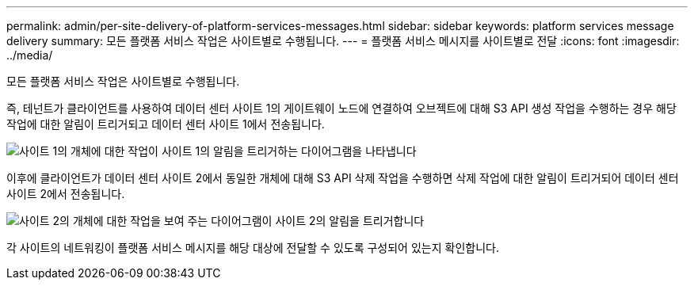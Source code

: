 ---
permalink: admin/per-site-delivery-of-platform-services-messages.html 
sidebar: sidebar 
keywords: platform services message delivery 
summary: 모든 플랫폼 서비스 작업은 사이트별로 수행됩니다. 
---
= 플랫폼 서비스 메시지를 사이트별로 전달
:icons: font
:imagesdir: ../media/


[role="lead"]
모든 플랫폼 서비스 작업은 사이트별로 수행됩니다.

즉, 테넌트가 클라이언트를 사용하여 데이터 센터 사이트 1의 게이트웨이 노드에 연결하여 오브젝트에 대해 S3 API 생성 작업을 수행하는 경우 해당 작업에 대한 알림이 트리거되고 데이터 센터 사이트 1에서 전송됩니다.

image::../media/notification_multiple_sites.gif[사이트 1의 개체에 대한 작업이 사이트 1의 알림을 트리거하는 다이어그램을 나타냅니다]

이후에 클라이언트가 데이터 센터 사이트 2에서 동일한 개체에 대해 S3 API 삭제 작업을 수행하면 삭제 작업에 대한 알림이 트리거되어 데이터 센터 사이트 2에서 전송됩니다.

image::../media/notifications_site_2.gif[사이트 2의 개체에 대한 작업을 보여 주는 다이어그램이 사이트 2의 알림을 트리거합니다]

각 사이트의 네트워킹이 플랫폼 서비스 메시지를 해당 대상에 전달할 수 있도록 구성되어 있는지 확인합니다.
